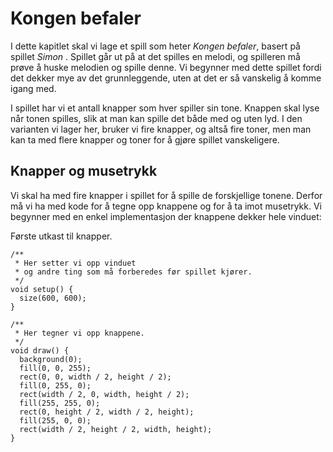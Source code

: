 #+BEGIN_COMMENT
/Lag dine egne dataspill/\\
Copyright (C) 2015 Sigmund Hansen

Denne boka og koden som inngår i den, er fri; du kan redistribuere den
og/eller endre den etter vilkårne i GNU General Public License som
publisert av Free Software Foundation, enten versjon 3 av lisensen,
eller (som du ønsker) enhver senere versjon.

Denne boka er distribuert i håp om at den skal være nyttig, men UTEN
NOEN GARANTI; selv uten noen antydet garanti om SALGBARHET eller
EGNETHET FOR NOE BESTEMT FORMÅL. Se GNU General Public License for mer
detaljer.

Du skal ha mottatt en kopi av GNU General Public License med denne
boka. Hvis ikke, se <http://www.gnu.org/licenses/>.
#+END_COMMENT

* Kongen befaler

I dette kapitlet skal vi lage et spill som heter /Kongen befaler/,
basert på spillet /Simon/ . Spillet går ut på at det spilles en melodi,
og spilleren må prøve å huske melodien og spille denne. Vi begynner
med dette spillet fordi det dekker mye av det grunnleggende, uten at
det er så vanskelig å komme igang med.

I spillet har vi et antall knapper som hver spiller sin tone. Knappen
skal lyse når tonen spilles, slik at man kan spille det både med og
uten lyd. I den varianten vi lager her, bruker vi fire knapper, og
altså fire toner, men man kan ta med flere knapper og toner for å
gjøre spillet vanskeligere.

** Knapper og musetrykk

Vi skal ha med fire knapper i spillet for å spille de forskjellige
tonene. Derfor må vi ha med kode for å tegne opp knappene og for å ta
imot musetrykk. Vi begynner med en enkel implementasjon der knappene
dekker hele vinduet:

#+NAME: lst:konge-1
#+CAPTION: Første utkast til knapper.
#+BEGIN_SRC processing
/**
 * Her setter vi opp vinduet
 * og andre ting som må forberedes før spillet kjører.
 */
void setup() {
  size(600, 600);
}

/**
 * Her tegner vi opp knappene.
 */
void draw() {
  background(0);
  fill(0, 0, 255);
  rect(0, 0, width / 2, height / 2);
  fill(0, 255, 0);
  rect(width / 2, 0, width, height / 2);
  fill(255, 255, 0);
  rect(0, height / 2, width / 2, height);
  fill(255, 0, 0);
  rect(width / 2, height / 2, width, height);
}
#+END_SRC
